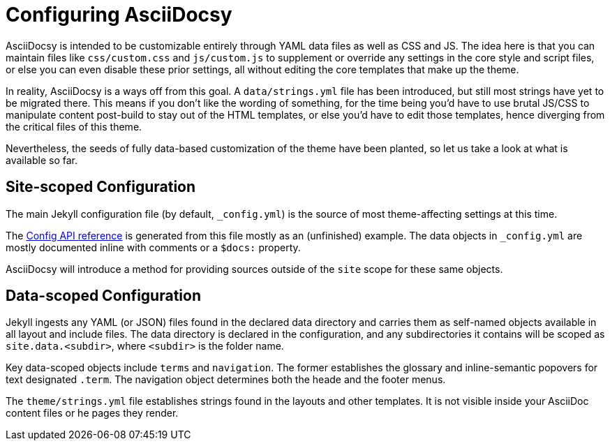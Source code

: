 :page-permalink: /docs/theme/config
= Configuring AsciiDocsy

AsciiDocsy is intended to be customizable entirely through YAML data files as well as CSS and JS.
The idea here is that you can maintain files like [.path]`css/custom.css` and [.path]`js/custom.js` to supplement or override any settings in the core style and script files, or else you can even disable these prior settings, all without editing the core templates that make up the theme.

In reality, AsciiDocsy is a ways off from this goal.
A [.path]`data/strings.yml` file has been introduced, but still most strings have yet to be migrated there.
This means if you don't like the wording of something, for the time being you'd have to use brutal JS/CSS to manipulate content post-build to stay out of the HTML templates, or else you'd have to edit those templates, hence diverging from the critical files of this theme.

Nevertheless, the seeds of fully data-based customization of the theme have been planted, so let us take a look at what is available so far.

== Site-scoped Configuration

The main Jekyll configuration file (by default, [.path]`_config.yml`) is the source of most theme-affecting settings at this time.

The <</docs/theme/config/api-reference#,Config API reference>> is generated from this file mostly as an (unfinished) example.
The data objects in `_config.yml` are mostly documented inline with comments or a [.code]`$docs:` property.

AsciiDocsy will introduce a method for providing sources outside of the `site` scope for these same objects.

== Data-scoped Configuration

Jekyll ingests any YAML (or JSON) files found in the declared data directory and carries them as self-named objects available in all layout and include files.
The data directory is declared in the configuration, and any subdirectories it contains will be scoped as `site.data.<subdir>`, where [.tok]`<subdir>` is the folder name.

Key data-scoped objects include `terms` and `navigation`.
The former establishes the glossary and inline-semantic popovers for text designated `.term`.
The navigation object determines both the heade and the footer menus.

The `theme/strings.yml` file establishes strings found in the layouts and other templates.
It is not visible inside your AsciiDoc content files or he pages they render.
